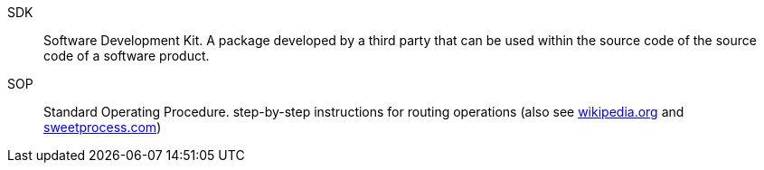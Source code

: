 [glossary]

SDK:: Software Development Kit. A package developed by a third party that can be used within the source code of the source code of a software product.
SOP:: Standard Operating Procedure. step-by-step instructions for routing operations (also see https://en.wikipedia.org/wiki/Standard_operating_procedure[wikipedia.org] and https://www.sweetprocess.com/kb/qZ5qHx8dqiPNw/article/qJ6xCJkC5R1/defining-the-difference-between-policies-system-process-and-sop[sweetprocess.com])
